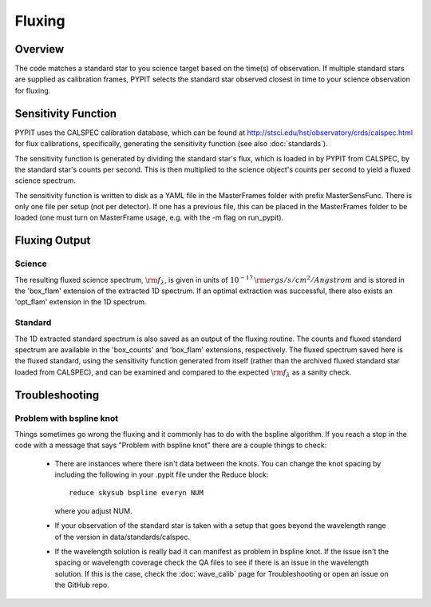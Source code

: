 *******
Fluxing
*******

Overview
========
The code matches a standard star to you science target based on
the time(s) of observation. If multiple standard stars are
supplied as calibration frames, PYPIT selects the standard star
observed closest in time to your science observation for fluxing.

Sensitivity Function
====================
PYPIT uses the CALSPEC calibration database, which can be found
at http://stsci.edu/hst/observatory/crds/calspec.html for flux
calibrations, specifically, generating the sensitivity function
(see also :doc:`standards`).

The sensitivity function is generated by dividing the standard
star's flux, which is loaded in by PYPIT from CALSPEC, by the
standard star's counts per second. This is then multiplied to the
science object's counts per second to yield a fluxed science
spectrum.

The sensitivity function is written to disk as a YAML file
in the MasterFrames folder with prefix MasterSensFunc.
There is only one file per setup (not per detector).  If one
has a previous file, this can be placed in the MasterFrames
folder to be loaded (one must turn on MasterFrame usage, e.g.
with the -m flag on run_pypit).

Fluxing Output
==============

Science
-------
The resulting fluxed science spectrum, :math:`\rm f_\lambda`,
is given in units of :math:`10^{-17}\,\rm ergs/s/cm^2/Angstrom`
and is stored in the 'box_flam' extension of the extracted 1D
spectrum. If an optimal extraction was successful, there also
exists an 'opt_flam' extension in the 1D spectrum.

Standard
--------
The 1D extracted standard spectrum is also saved as an output
of the fluxing routine. The counts and fluxed standard spectrum
are available in the 'box_counts' and 'box_flam' extensions,
respectively. The fluxed spectrum saved here is the fluxed standard,
using the sensitivity function generated from itself (rather than
the archived fluxed standard star loaded from CALSPEC), and can be
examined and compared to the expected :math:`\rm f_\lambda` as a
sanity check.

Troubleshooting
===============

Problem with bspline knot
-------------------------
Things sometimes go wrong the fluxing and it commonly has to do with 
the bspline algorithm. If you reach a stop in the code with a message
that says "Problem with bspline knot" there are a couple things to check:

    - There are instances where there isn't data 
      between the knots. You can change the knot spacing by including 
      the following in your .pypit file under the Reduce block::
        reduce skysub bspline everyn NUM
      where you adjust NUM. 
    - If your observation of the standard star is taken with a setup that 
      goes beyond the wavelength range of the version in data/standards/calspec.
    - If the wavelength solution is really bad it can manifest as problem in 
      bspline knot. If the issue isn't the spacing or wavelength coverage check
      the QA files to see if there is an issue in the wavelength solution. If 
      this is the case, check the :doc:`wave_calib` page for Troubleshooting 
      or open an issue on the GitHub repo.
